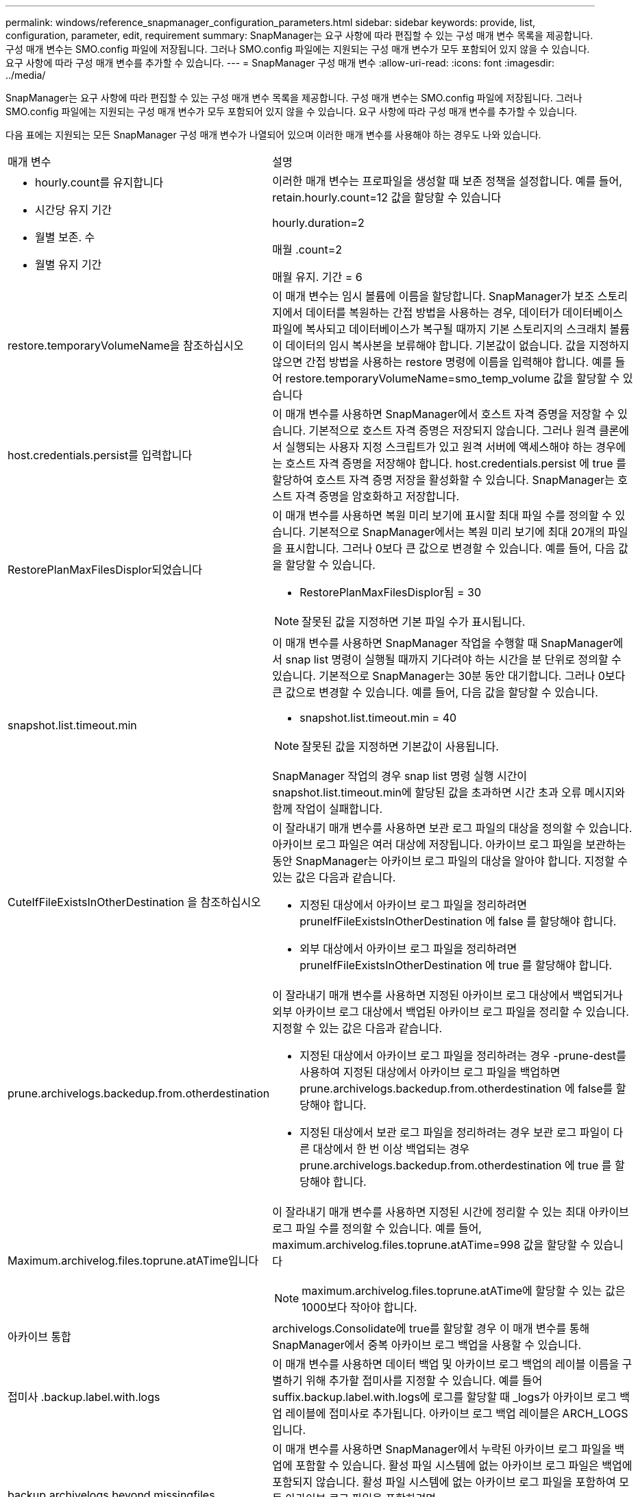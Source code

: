 ---
permalink: windows/reference_snapmanager_configuration_parameters.html 
sidebar: sidebar 
keywords: provide, list, configuration, parameter, edit, requirement 
summary: SnapManager는 요구 사항에 따라 편집할 수 있는 구성 매개 변수 목록을 제공합니다. 구성 매개 변수는 SMO.config 파일에 저장됩니다. 그러나 SMO.config 파일에는 지원되는 구성 매개 변수가 모두 포함되어 있지 않을 수 있습니다. 요구 사항에 따라 구성 매개 변수를 추가할 수 있습니다. 
---
= SnapManager 구성 매개 변수
:allow-uri-read: 
:icons: font
:imagesdir: ../media/


[role="lead"]
SnapManager는 요구 사항에 따라 편집할 수 있는 구성 매개 변수 목록을 제공합니다. 구성 매개 변수는 SMO.config 파일에 저장됩니다. 그러나 SMO.config 파일에는 지원되는 구성 매개 변수가 모두 포함되어 있지 않을 수 있습니다. 요구 사항에 따라 구성 매개 변수를 추가할 수 있습니다.

다음 표에는 지원되는 모든 SnapManager 구성 매개 변수가 나열되어 있으며 이러한 매개 변수를 사용해야 하는 경우도 나와 있습니다.

|===


| 매개 변수 | 설명 


 a| 
* hourly.count를 유지합니다
* 시간당 유지 기간
* 월별 보존. 수
* 월별 유지 기간

 a| 
이러한 매개 변수는 프로파일을 생성할 때 보존 정책을 설정합니다. 예를 들어, retain.hourly.count=12 값을 할당할 수 있습니다

hourly.duration=2

매월 .count=2

매월 유지. 기간 = 6



 a| 
restore.temporaryVolumeName을 참조하십시오
 a| 
이 매개 변수는 임시 볼륨에 이름을 할당합니다. SnapManager가 보조 스토리지에서 데이터를 복원하는 간접 방법을 사용하는 경우, 데이터가 데이터베이스 파일에 복사되고 데이터베이스가 복구될 때까지 기본 스토리지의 스크래치 볼륨이 데이터의 임시 복사본을 보류해야 합니다. 기본값이 없습니다. 값을 지정하지 않으면 간접 방법을 사용하는 restore 명령에 이름을 입력해야 합니다. 예를 들어 restore.temporaryVolumeName=smo_temp_volume 값을 할당할 수 있습니다



 a| 
host.credentials.persist를 입력합니다
 a| 
이 매개 변수를 사용하면 SnapManager에서 호스트 자격 증명을 저장할 수 있습니다. 기본적으로 호스트 자격 증명은 저장되지 않습니다. 그러나 원격 클론에서 실행되는 사용자 지정 스크립트가 있고 원격 서버에 액세스해야 하는 경우에는 호스트 자격 증명을 저장해야 합니다. host.credentials.persist 에 true 를 할당하여 호스트 자격 증명 저장을 활성화할 수 있습니다. SnapManager는 호스트 자격 증명을 암호화하고 저장합니다.



 a| 
RestorePlanMaxFilesDisplor되었습니다
 a| 
이 매개 변수를 사용하면 복원 미리 보기에 표시할 최대 파일 수를 정의할 수 있습니다. 기본적으로 SnapManager에서는 복원 미리 보기에 최대 20개의 파일을 표시합니다. 그러나 0보다 큰 값으로 변경할 수 있습니다. 예를 들어, 다음 값을 할당할 수 있습니다.

* RestorePlanMaxFilesDisplor됨 = 30



NOTE: 잘못된 값을 지정하면 기본 파일 수가 표시됩니다.



 a| 
snapshot.list.timeout.min
 a| 
이 매개 변수를 사용하면 SnapManager 작업을 수행할 때 SnapManager에서 snap list 명령이 실행될 때까지 기다려야 하는 시간을 분 단위로 정의할 수 있습니다. 기본적으로 SnapManager는 30분 동안 대기합니다. 그러나 0보다 큰 값으로 변경할 수 있습니다. 예를 들어, 다음 값을 할당할 수 있습니다.

* snapshot.list.timeout.min = 40



NOTE: 잘못된 값을 지정하면 기본값이 사용됩니다.

SnapManager 작업의 경우 snap list 명령 실행 시간이 snapshot.list.timeout.min에 할당된 값을 초과하면 시간 초과 오류 메시지와 함께 작업이 실패합니다.



 a| 
CuteIfFileExistsInOtherDestination 을 참조하십시오
 a| 
이 잘라내기 매개 변수를 사용하면 보관 로그 파일의 대상을 정의할 수 있습니다. 아카이브 로그 파일은 여러 대상에 저장됩니다. 아카이브 로그 파일을 보관하는 동안 SnapManager는 아카이브 로그 파일의 대상을 알아야 합니다. 지정할 수 있는 값은 다음과 같습니다.

* 지정된 대상에서 아카이브 로그 파일을 정리하려면 pruneIfFileExistsInOtherDestination 에 false 를 할당해야 합니다.
* 외부 대상에서 아카이브 로그 파일을 정리하려면 pruneIfFileExistsInOtherDestination 에 true 를 할당해야 합니다.




 a| 
prune.archivelogs.backedup.from.otherdestination
 a| 
이 잘라내기 매개 변수를 사용하면 지정된 아카이브 로그 대상에서 백업되거나 외부 아카이브 로그 대상에서 백업된 아카이브 로그 파일을 정리할 수 있습니다. 지정할 수 있는 값은 다음과 같습니다.

* 지정된 대상에서 아카이브 로그 파일을 정리하려는 경우 -prune-dest를 사용하여 지정된 대상에서 아카이브 로그 파일을 백업하면 prune.archivelogs.backedup.from.otherdestination 에 false를 할당해야 합니다.
* 지정된 대상에서 보관 로그 파일을 정리하려는 경우 보관 로그 파일이 다른 대상에서 한 번 이상 백업되는 경우 prune.archivelogs.backedup.from.otherdestination 에 true 를 할당해야 합니다.




 a| 
Maximum.archivelog.files.toprune.atATime입니다
 a| 
이 잘라내기 매개 변수를 사용하면 지정된 시간에 정리할 수 있는 최대 아카이브 로그 파일 수를 정의할 수 있습니다. 예를 들어, maximum.archivelog.files.toprune.atATime=998 값을 할당할 수 있습니다


NOTE: maximum.archivelog.files.toprune.atATime에 할당할 수 있는 값은 1000보다 작아야 합니다.



 a| 
아카이브 통합
 a| 
archivelogs.Consolidate에 true를 할당할 경우 이 매개 변수를 통해 SnapManager에서 중복 아카이브 로그 백업을 사용할 수 있습니다.



 a| 
접미사 .backup.label.with.logs
 a| 
이 매개 변수를 사용하면 데이터 백업 및 아카이브 로그 백업의 레이블 이름을 구별하기 위해 추가할 접미사를 지정할 수 있습니다. 예를 들어 suffix.backup.label.with.logs에 로그를 할당할 때 _logs가 아카이브 로그 백업 레이블에 접미사로 추가됩니다. 아카이브 로그 백업 레이블은 ARCH_LOGS입니다.



 a| 
backup.archivelogs.beyond.missingfiles
 a| 
이 매개 변수를 사용하면 SnapManager에서 누락된 아카이브 로그 파일을 백업에 포함할 수 있습니다. 활성 파일 시스템에 없는 아카이브 로그 파일은 백업에 포함되지 않습니다. 활성 파일 시스템에 없는 아카이브 로그 파일을 포함하여 모든 아카이브 로그 파일을 포함하려면 backup.archivelogs.beyond.missingfiles 에 true 를 할당해야 합니다.

누락된 아카이브 로그 파일을 무시하도록 false를 할당할 수 있습니다.



 a| 
srvctl.timeout을 참조하십시오
 a| 
이 매개 변수를 사용하면 srvctl 명령에 대한 시간 초과 값을 정의할 수 있습니다. * 참고:* 서버 컨트롤(SRVCTL)은 RAC 인스턴스를 관리하는 유틸리티입니다.

SnapManager가 timeout 값보다 srvctl 명령을 실행하는 데 시간이 더 오래 걸리는 경우 SnapManager 작업이 실패하고 다음 오류 메시지가 표시됩니다. Error: timeout occurred while execute command: srvctl status.



 a| 
snapshot.restore.storageNameCheck 를 참조하십시오
 a| 
이 매개 변수를 사용하면 SnapManager에서 7-Mode의 Data ONTAP에서 clustered Data ONTAP으로 마이그레이션하기 전에 생성된 스냅샷 복사본을 사용하여 복원 작업을 수행할 수 있습니다. 매개 변수에 할당된 기본값은 false 입니다. 7-Mode에서 운영되는 Data ONTAP을 clustered Data ONTAP으로 마이그레이션했지만 마이그레이션 전에 생성된 스냅샷 복사본을 사용하려면 snapshot.restore.storageNameCheck=true를 설정합니다.



 a| 
services.common.disableAbort
 a| 
이 매개 변수는 장기 실행 작업 실패 시 정리를 비활성화합니다. services.common.disableAbort=true.For 예를 설정할 수 있습니다. Oracle 오류로 인해 오래 실행된 후 실패한 클론 작업을 수행하는 경우 클론을 정리하지 않을 수 있습니다. services.common.disableAbort=true 를 설정하면 클론이 삭제되지 않습니다. Oracle 문제를 해결하고 실패한 지점에서 클론 작업을 다시 시작할 수 있습니다.



 a| 
* backup.sleep.dnfs.layout을 참조하십시오
* backup.sleep.dnfs.secs

 a| 
이러한 매개 변수는 dNFS(Direct NFS) 레이아웃에서 절전 메커니즘을 활성화합니다. dNFS 또는 NFS(네트워크 파일 시스템)를 사용하여 제어 파일의 백업을 생성한 후 SnapManager는 제어 파일을 읽으려고 하지만 파일을 찾을 수 없습니다. 절전 메커니즘을 활성화하려면 backup.sleep.dnfs.layout=true를 확인하십시오. 기본값은 true 입니다.

슬립 메커니즘을 활성화할 때 backup.sleep.dnfs.secs 에 수면 시간을 할당해야 합니다. 할당된 대기 시간은 초 단위로 되어 있으며 값은 환경에 따라 다릅니다. 기본값은 5초입니다.

예를 들면 다음과 같습니다.

* backup.sleep.dnfs.layout=true입니다
* backup.sleep.dnfs.secs=2




 a| 
* override.default.backup.pattern
* new.default.backup.pattern

 a| 
백업 레이블을 지정하지 않으면 SnapManager에서 기본 백업 레이블을 만듭니다. 이러한 SnapManager 매개 변수를 사용하여 기본 백업 레이블을 사용자 지정할 수 있습니다. 백업 레이블을 사용자 지정하려면 override.default.backup.pattern 값이 true 로 설정되어 있는지 확인하십시오. 기본값은 false 입니다.

백업 레이블의 새 패턴을 할당하려면 데이터베이스 이름, 프로필 이름, 범위, 모드 및 호스트 이름과 같은 키워드를 new.default.backup.pattern 에 할당할 수 있습니다. 키워드는 밑줄을 사용하여 구분해야 합니다. 예: new.default.backup.pattern=dbname_profile_hostname_scope_mode.


NOTE: 타임스탬프는 생성된 레이블의 끝에 자동으로 포함됩니다.



 a| 
allow.underscore.in.clone.sid
 a| 
Oracle에서는 Oracle 11gR2의 클론 SID에서 언더스코어를 사용할 수 있습니다. 이 SnapManager 매개 변수를 사용하면 클론 SID 이름에 밑줄을 포함할 수 있습니다. 클론 SID 이름에 밑줄을 포함하려면 allow.underscore.in.clone.sid 값이 true 로 설정되어 있는지 확인하십시오. 기본값은 true 입니다.

Oracle 11gR2 이전 버전의 Oracle을 사용하거나 클론 SID 이름에 밑줄을 포함하지 않으려면 값을 false로 설정합니다.



 a| 
oracle.parameters.with.comma
 a| 
이 매개 변수를 사용하면 쉼표(,)가 있는 모든 Oracle 매개 변수를 값으로 지정할 수 있습니다. 모든 작업을 수행하는 동안 SnapManager는 oracle.parameters.with.comma 를 사용하여 모든 Oracle 매개 변수를 확인하고 값 분할을 건너뜁니다.

예를 들어 nls_numeric_characters= 의 값이 인 경우 oracle.parameters.with.comma=nls_numeric_characters 를 지정합니다. 값으로 쉼표가 있는 여러 개의 Oracle 매개 변수가 있는 경우 oracle.parameters.with.comma 에서 모든 매개 변수를 지정해야 합니다.



 a| 
* 보관 로그.제외
* archedLogs.exclude.fileslike
* db-unique-name>.archivedLogs.exclude.fileslike

 a| 
이러한 매개 변수를 사용하면 데이터베이스가 스냅샷 복사본 지원 스토리지 시스템에 있지 않고 해당 스토리지 시스템에서 SnapManager 작업을 수행하려는 경우 SnapManager에서 프로파일 및 백업에서 아카이브 로그 파일을 제외할 수 있습니다. * 참고: * 를 생성하기 전에 구성 파일에 제외 매개 변수를 포함해야 합니다 프로파일.

이러한 매개 변수에 할당된 값은 최상위 디렉토리이거나 아카이브 로그 파일이 있는 마운트 지점이거나 하위 디렉토리일 수 있습니다.

아카이브 로그 파일이 프로필에 포함되지 않고 백업되지 않도록 하려면 다음 매개 변수 중 하나를 포함해야 합니다.

* archivedLogs.exclude 모든 프로파일 또는 백업에서 아카이브 로그 파일을 제외하기 위한 정규식을 지정합니다.
+
정규식과 일치하는 아카이브 로그 파일은 모든 프로파일 및 백업에서 제외됩니다.

+
예를 들어 archivedLogs.exclude=J:\\arch\\. * 를 설정할 수 있습니다.

+

NOTE: 대상에 파일 구분 기호가 있으면 패턴에 슬래시 기호(\)를 추가해야 하며 패턴은 이중 슬래시 패턴(\\. *)으로 끝나야 합니다.

* archivedLogs.exclude.fileslike 모든 프로파일 또는 백업에서 아카이브 로그 파일을 제외하기 위한 SQL 식을 지정합니다.
+
SQL 표현식과 일치하는 아카이브 로그 파일은 모든 프로파일 및 백업에서 제외됩니다.

+
예를 들어 archivedLogs.exclude.fileslike=J:\\ARCH2\\%를 설정할 수 있습니다.

+

NOTE: 대상에 파일 구분 기호가 있으면 패턴에 슬래시 기호(\)를 추가해야 하며 패턴은 이중 슬래시 패턴(\\%)으로 끝나야 합니다.





 a| 
 a| 
* db-unique-name>.archivedLogs.exclude.fileslike 지정된 db-unique-name을 사용하여 데이터베이스에 대해 생성된 백업 또는 프로파일에서 아카이브 로그 파일을 제외하기 위한 SQL 식을 지정합니다.
+
SQL 표현식과 일치하는 아카이브 로그 파일은 프로파일 및 백업에서 제외됩니다.

+
예를 들어 mydb.archivedLogs.exclude.fileslike=J:\\ARCH2\\%를 설정할 수 있습니다.

+

NOTE: 대상에 파일 구분 기호가 있으면 패턴에 슬래시 기호(\)를 추가해야 하며 패턴은 이중 슬래시 패턴(\\%)으로 끝나야 합니다.



|===